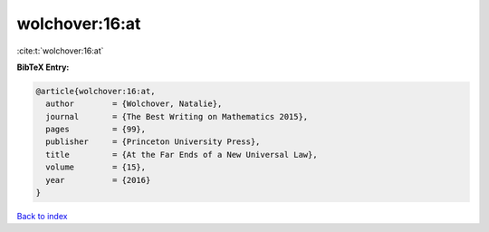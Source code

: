wolchover:16:at
===============

:cite:t:`wolchover:16:at`

**BibTeX Entry:**

.. code-block:: bibtex

   @article{wolchover:16:at,
     author        = {Wolchover, Natalie},
     journal       = {The Best Writing on Mathematics 2015},
     pages         = {99},
     publisher     = {Princeton University Press},
     title         = {At the Far Ends of a New Universal Law},
     volume        = {15},
     year          = {2016}
   }

`Back to index <../By-Cite-Keys.rst>`_
